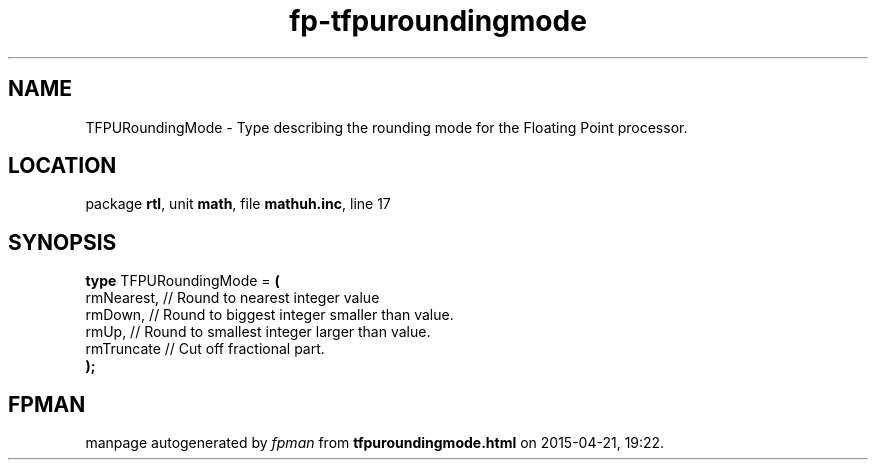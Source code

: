 .\" file autogenerated by fpman
.TH "fp-tfpuroundingmode" 3 "2014-03-14" "fpman" "Free Pascal Programmer's Manual"
.SH NAME
TFPURoundingMode - Type describing the rounding mode for the Floating Point processor.
.SH LOCATION
package \fBrtl\fR, unit \fBmath\fR, file \fBmathuh.inc\fR, line 17
.SH SYNOPSIS
\fBtype\fR TFPURoundingMode = \fB(\fR
  rmNearest, // Round to nearest integer value
  rmDown,    // Round to biggest integer smaller than value.
  rmUp,      // Round to smallest integer larger than value.
  rmTruncate // Cut off fractional part.
.br
\fB);\fR
.SH FPMAN
manpage autogenerated by \fIfpman\fR from \fBtfpuroundingmode.html\fR on 2015-04-21, 19:22.

